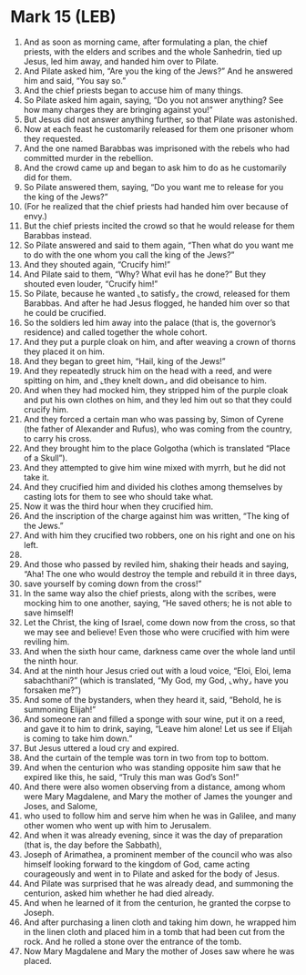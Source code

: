 * Mark 15 (LEB)
:PROPERTIES:
:ID: LEB/41-MRK15
:END:

1. And as soon as morning came, after formulating a plan, the chief priests, with the elders and scribes and the whole Sanhedrin, tied up Jesus, led him away, and handed him over to Pilate.
2. And Pilate asked him, “Are you the king of the Jews?” And he answered him and said, “You say so.”
3. And the chief priests began to accuse him of many things.
4. So Pilate asked him again, saying, “Do you not answer anything? See how many charges they are bringing against you!”
5. But Jesus did not answer anything further, so that Pilate was astonished.
6. Now at each feast he customarily released for them one prisoner whom they requested.
7. And the one named Barabbas was imprisoned with the rebels who had committed murder in the rebellion.
8. And the crowd came up and began to ask him to do as he customarily did for them.
9. So Pilate answered them, saying, “Do you want me to release for you the king of the Jews?”
10. (For he realized that the chief priests had handed him over because of envy.)
11. But the chief priests incited the crowd so that he would release for them Barabbas instead.
12. So Pilate answered and said to them again, “Then what do you want me to do with the one whom you call the king of the Jews?”
13. And they shouted again, “Crucify him!”
14. And Pilate said to them, “Why? What evil has he done?” But they shouted even louder, “Crucify him!”
15. So Pilate, because he wanted ⌞to satisfy⌟ the crowd, released for them Barabbas. And after he had Jesus flogged, he handed him over so that he could be crucified.
16. So the soldiers led him away into the palace (that is, the governor’s residence) and called together the whole cohort.
17. And they put a purple cloak on him, and after weaving a crown of thorns they placed it on him.
18. And they began to greet him, “Hail, king of the Jews!”
19. And they repeatedly struck him on the head with a reed, and were spitting on him, and ⌞they knelt down⌟ and did obeisance to him.
20. And when they had mocked him, they stripped him of the purple cloak and put his own clothes on him, and they led him out so that they could crucify him.
21. And they forced a certain man who was passing by, Simon of Cyrene (the father of Alexander and Rufus), who was coming from the country, to carry his cross.
22. And they brought him to the place Golgotha (which is translated “Place of a Skull”).
23. And they attempted to give him wine mixed with myrrh, but he did not take it.
24. And they crucified him and divided his clothes among themselves by casting lots for them to see who should take what.
25. Now it was the third hour when they crucified him.
26. And the inscription of the charge against him was written, “The king of the Jews.”
27. And with him they crucified two robbers, one on his right and one on his left.
28. 
29. And those who passed by reviled him, shaking their heads and saying, “Aha! The one who would destroy the temple and rebuild it in three days,
30. save yourself by coming down from the cross!”
31. In the same way also the chief priests, along with the scribes, were mocking him to one another, saying, “He saved others; he is not able to save himself!
32. Let the Christ, the king of Israel, come down now from the cross, so that we may see and believe! Even those who were crucified with him were reviling him.
33. And when the sixth hour came, darkness came over the whole land until the ninth hour.
34. And at the ninth hour Jesus cried out with a loud voice, “Eloi, Eloi, lema sabachthani?” (which is translated, “My God, my God, ⌞why⌟ have you forsaken me?”)
35. And some of the bystanders, when they heard it, said, “Behold, he is summoning Elijah!”
36. And someone ran and filled a sponge with sour wine, put it on a reed, and gave it to him to drink, saying, “Leave him alone! Let us see if Elijah is coming to take him down.”
37. But Jesus uttered a loud cry and expired.
38. And the curtain of the temple was torn in two from top to bottom.
39. And when the centurion who was standing opposite him saw that he expired like this, he said, “Truly this man was God’s Son!”
40. And there were also women observing from a distance, among whom were Mary Magdalene, and Mary the mother of James the younger and Joses, and Salome,
41. who used to follow him and serve him when he was in Galilee, and many other women who went up with him to Jerusalem.
42. And when it was already evening, since it was the day of preparation (that is, the day before the Sabbath),
43. Joseph of Arimathea, a prominent member of the council who was also himself looking forward to the kingdom of God, came acting courageously and went in to Pilate and asked for the body of Jesus.
44. And Pilate was surprised that he was already dead, and summoning the centurion, asked him whether he had died already.
45. And when he learned of it from the centurion, he granted the corpse to Joseph.
46. And after purchasing a linen cloth and taking him down, he wrapped him in the linen cloth and placed him in a tomb that had been cut from the rock. And he rolled a stone over the entrance of the tomb.
47. Now Mary Magdalene and Mary the mother of Joses saw where he was placed.
